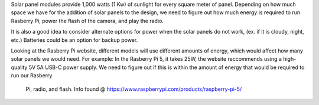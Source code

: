 Solar panel modules provide 1,000 watts (1 Kw) of sunlight for every square meter of panel. 
Depending on how much space we have for the addition of solar panels to the design, we need to figure 
out how much energy is required to run Rasberry Pi, power the flash of the camera, and play the radio. 

It is also a good idea to consider alternate options for power when the solar panels do not work, (ex. 
if it is cloudy, night, etc.) Batteries could be an option for backup power. 

Looking at the Rasberry Pi website, different models will use different amounts of energy, which would
affect how many solar panels we would need. 
For example: In the Rasberry Pi 5, it takes 25W, the website reccommends using a high-quality 5V 5A 
USB-C power supply. 
We need to figure out if this is within the amount of energy that would be required to run our Rasberry
 Pi, radio, and flash.
 Info found @ https://www.raspberrypi.com/products/raspberry-pi-5/
 
